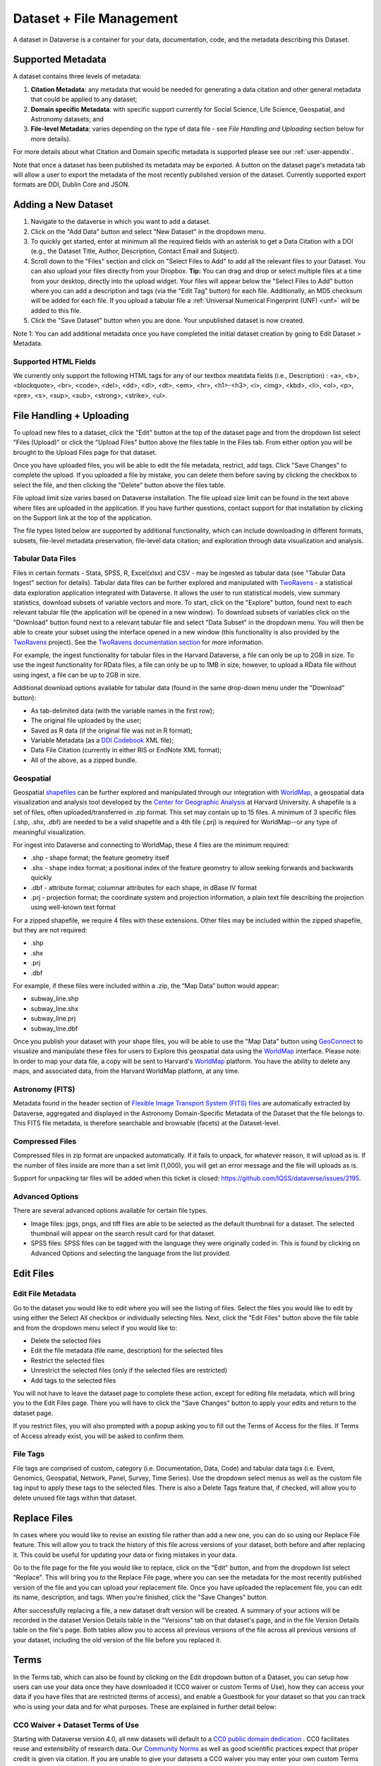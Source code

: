 Dataset + File Management
+++++++++++++++++++++++++

A dataset in Dataverse is a container for your data, documentation, code, and the metadata describing this Dataset.

|image1|

Supported Metadata
==================

A dataset contains three levels of metadata: 

#. **Citation Metadata**: any metadata that would be needed for generating a data citation and other general metadata that could be applied to any dataset;
#. **Domain specific Metadata**: with specific support currently for Social Science, Life Science, Geospatial, and Astronomy datasets; and
#. **File-level Metadata**: varies depending on the type of data file - see *File Handling and Uploading* section below for more details). 

For more details about what Citation and Domain specific metadata is supported please see our :ref:`user-appendix`.

Note that once a dataset has been published its metadata may be exported. A button on the dataset page's metadata tab will allow a user to export the metadata of the most recently published version of the dataset. Currently supported export formats are DDI, Dublin Core and JSON.

Adding a New Dataset
====================

#. Navigate to the dataverse in which you want to add a dataset. 
#. Click on the "Add Data" button and select "New Dataset" in the dropdown menu.
#. To quickly get started, enter at minimum all the required fields with an asterisk to get a Data Citation with a DOI (e.g., the Dataset Title, Author, 
   Description, Contact Email and Subject).
#. Scroll down to the "Files" section and click on "Select Files to Add" to add all the relevant files to your Dataset. 
   You can also upload your files directly from your Dropbox. **Tip:** You can drag and drop or select multiple files at a time from your desktop,
   directly into the upload widget. Your files will appear below the "Select Files to Add" button where you can add a
   description and tags (via the "Edit Tag" button) for each file. Additionally, an MD5 checksum will be added for each file. If you upload a tabular file a :ref:`Universal Numerical Fingerprint (UNF) <unf>` will be added to this file.
#. Click the "Save Dataset" button when you are done. Your unpublished dataset is now created. 

Note 1: You can add additional metadata once you have completed the initial dataset creation by going to Edit Dataset > Metadata. 

Supported HTML Fields
---------------------

We currently only support the following HTML tags for any of our textbox meatdata fields (i.e., Description) : <a>, <b>, <blockquote>, 
<br>, <code>, <del>, <dd>, <dl>, <dt>, <em>, <hr>, <h1>-<h3>, <i>, <img>, <kbd>, <li>, <ol>, <p>, <pre>, <s>, <sup>, <sub>, 
<strong>, <strike>, <ul>.

File Handling + Uploading
=========================

To upload new files to a dataset, click the "Edit" button at the top of the dataset page and from the dropdown list select "Files (Upload)" or click the "Upload Files" button above the files table in the Files tab. From either option you will be brought to the Upload Files page for that dataset.

Once you have uploaded files, you will be able to edit the file metadata, restrict, add tags. Click "Save Changes" to complete the upload. If you uploaded a file by mistake, you can delete them before saving by clicking the checkbox to select the file, and then clicking the "Delete" button above the files table.

File upload limit size varies based on Dataverse installation. The file upload size limit can be found in the text above where files are uploaded in the application. If you have further questions, contact support for that installation by clicking on the Support link at the top of the application.

The file types listed below are supported by additional functionality, which can include downloading in different formats, subsets, file-level metadata preservation, file-level data citation; and exploration 
through data visualization and analysis. 

Tabular Data Files
------------------

Files in certain formats - Stata, SPSS, R, Excel(xlsx) and CSV - may be ingested as tabular data (see "Tabular Data Ingest" section for details). Tabular data files can be further explored and manipulated with `TwoRavens <../user/data-exploration/tworavens.html>`_ - a statistical data exploration application integrated with Dataverse. It allows the user to run statistical models, view summary statistics, download subsets of variable vectors and more. To start, click on the "Explore" button, found next to each relevant tabular file (the application will be opened in a new window). To download subsets of variables click on the "Download" button found next to a relevant tabular file and select "Data Subset" in the dropdown menu. You will then be able to create your subset using the interface opened in a new window (this functionality is also provided by the `TwoRavens <../user/data-exploration/tworavens.html>`_ project). See the `TwoRavens documentation section <../user/data-exploration/tworavens.html>`_ for more information.

For example, the ingest functionality for tabular files in the Harvard Dataverse, a file can only be up to 2GB in size. To use the ingest functionality for RData files, a file can only be up to 1MB in size, however, to upload a RData file without using ingest, a file can be up to 2GB in size.

Additional download options available for tabular data (found in the same drop-down menu under the "Download" button): 

- As tab-delimited data (with the variable names in the first row); 
- The original file uploaded by the user; 
- Saved as R data (if the original file was not in R format); 
- Variable Metadata (as a `DDI Codebook <http://www.ddialliance.org/Specification/DDI-Codebook/>`_ XML file);
- Data File Citation (currently in either RIS or EndNote XML format); 
- All of the above, as a zipped bundle. 

|image2|

Geospatial
----------

Geospatial `shapefiles <http://en.wikipedia.org/wiki/Shapefile>`_ can be further explored and manipulated through our integration with `WorldMap <../user/data-exploration/worldmap.html>`_, a geospatial data visualization and analysis tool developed by the `Center for Geographic Analysis <http://gis.harvard.edu/>`_ at Harvard University. A shapefile is a set of files, often uploaded/transferred in .zip format.  This set may contain up to 15 files.  A minimum of 3 specific files (.shp, .shx, .dbf) are needed to be a valid shapefile and a 4th file (.prj) is required for WorldMap--or any type of meaningful visualization.

For ingest into Dataverse and connecting to WorldMap, these 4 files are the minimum required:

* .shp - shape format; the feature geometry itself
* .shx - shape index format; a positional index of the feature geometry to allow seeking forwards and backwards quickly
* .dbf - attribute format; columnar attributes for each shape, in dBase IV format
* .prj - projection format; the coordinate system and projection information, a plain text file describing the projection using well-known text format

For a zipped shapefile, we require 4 files with these extensions. Other files may be included within the zipped shapefile, but they are not required: 

* .shp
* .shx 
* .prj 
* .dbf 

For example, if these files were included within a .zip, the “Map Data” button would appear: 

* subway_line.shp 
* subway_line.shx 
* subway_line.prj 
* subway_line.dbf

Once you publish your dataset with your shape files, you will be able to use the "Map Data" button using `GeoConnect <https://github.com/IQSS/geoconnect>`_ to visualize and manipulate these files for users to Explore this geospatial data using the `WorldMap <http://worldmap.harvard.edu/>`__ interface. Please note: In order to map your data file, a copy will be sent to Harvard's `WorldMap <http://worldmap.harvard.edu/>`__ platform. You have the ability to delete any maps, and associated data, from the Harvard WorldMap platform, at any time.

Astronomy (FITS)
----------------

Metadata found in the header section of `Flexible Image Transport System (FITS) files <http://fits.gsfc.nasa.gov/fits_primer.html>`_ are automatically extracted by Dataverse, aggregated and displayed in the Astronomy Domain-Specific Metadata of the Dataset that the file belongs to. This FITS file metadata, is therefore searchable and browsable (facets) at the Dataset-level.

Compressed Files
----------------

Compressed files in zip format are unpacked automatically. If it fails to unpack, for whatever reason, it will upload as is. If the number of files inside are more than a set limit (1,000), you will get an error message and the file will uploads as is.

Support for unpacking tar files will be added when this ticket is closed: https://github.com/IQSS/dataverse/issues/2195.

Advanced Options
----------------

There are several advanced options available for certain file types.

- Image files: jpgs, pngs, and tiff files are able to be selected as the default thumbnail for a dataset. The selected thumbnail will appear on the search result card for that dataset.
- SPSS files: SPSS files can be tagged with the language they were originally coded in. This is found by clicking on Advanced Options and selecting the language from the list provided.

Edit Files
==========

Edit File Metadata
------------------

Go to the dataset you would like to edit where you will see the listing of files. Select the files you would like to edit by using either the Select All checkbox or individually selecting files. Next, click the "Edit Files" button above the file table and from the dropdown menu select if you would like to:

- Delete the selected files
- Edit the file metadata (file name, description) for the selected files
- Restrict the selected files
- Unrestrict the selected files (only if the selected files are restricted)
- Add tags to the selected files

You will not have to leave the dataset page to complete these action, except for editing file metadata, which will bring you to the Edit Files page. There you will have to click the "Save Changes" button to apply your edits and return to the dataset page.

If you restrict files, you will also prompted with a popup asking you to fill out the Terms of Access for the files. If Terms of Access already exist, you will be asked to confirm them.

File Tags
---------

File tags are comprised of custom, category (i.e. Documentation, Data, Code) and tabular data tags (i.e. Event, Genomics, Geospatial, Network, Panel, Survey, Time Series). Use the dropdown select menus as well as the custom file tag input to apply these tags to the selected files. There is also a Delete Tags feature that, if checked, will allow you to delete unused file tags within that dataset.

Replace Files
=============

In cases where you would like to revise an existing file rather than add a new one, you can do so using our Replace File feature. This will allow you to track the history of this file across versions of your dataset, both before and after replacing it. This could be useful for updating your data or fixing mistakes in your data.

Go to the file page for the file you would like to replace, click on the "Edit" button, and from the dropdown list select "Replace". This will bring you to the Replace File page, where you can see the metadata for the most recently published version of the file and you can upload your replacement file. Once you have uploaded the replacement file, you can edit its name, description, and tags. When you're finished, click the "Save Changes" button.

After successfully replacing a file, a new dataset draft version will be created. A summary of your actions will be recorded in the dataset Version Details table in the "Versions" tab on that dataset's page, and in the file Version Details table on the file's page. Both tables allow you to access all previous versions of the file across all previous versions of your dataset, including the old version of the file before you replaced it.

.. _license-terms:

Terms
=====

In the Terms tab, which can also be found by clicking on the Edit dropdown button of a Dataset, you can setup how users can use your data once they have downloaded it (CC0 waiver or custom Terms of Use), how they can access your data if you have files that are restricted (terms of access), and enable a Guestbook for your dataset so that you can track who is using your data and for what purposes. These are explained in further detail below:

CC0 Waiver + Dataset Terms of Use 
---------------------------------

Starting with Dataverse version 4.0, all new datasets will default to a `CC0 public domain dedication 
<https://creativecommons.org/publicdomain/zero/1.0/>`_ . CC0 facilitates reuse and extensibility of research data. 
Our `Community Norms <http://best-practices.dataverse.org/harvard-policies/community-norms.html>`_ as well as good scientific
practices expect that proper credit is given via citation. If you are unable to give your datasets a CC0 waiver you may enter 
your own custom Terms of Use for your Datasets.

\* **Legal Disclaimer:** these `Community Norms <http://best-practices.dataverse.org/harvard-policies/community-norms.html>`_ are not a substitute for the CC0 waiver or custom terms and licenses applicable to each dataset. Please be advised that the Community Norms are not a binding contractual agreement, and that downloading datasets from Dataverse does not create a legal obligation to follow these policies.  

Custom Terms of Use for Datasets
--------------------------------

If you are unable to use a CC0 waiver for your datasets you are able to set your own custom terms of use. To do so, select "No, do not apply CC0 - "Public Domain Dedication" and a Terms of Use textbox will show up allowing you to enter your own custom terms of use for your dataset. To add more information about the Terms of Use, click on "Additional Information \[+]".

Here is an `example of a Data Usage Agreement <http://best-practices.dataverse.org/harvard-policies/sample-dua.html>`_ for datasets that have de-identified human subject data.

Restricted Files + Terms of Access 
----------------------------------

If you restrict any files in your dataset, you will be prompted by a pop-up to enter Terms of Access for the data. This can also be edited in the Terms tab or selecting Terms in the "Edit" dropdown button in the dataset. You may also allow users to request access for your restricted files by enabling "Request Access". To add more information about the Terms of Access, click on "Additional Information \[+]".

Guestbook
---------

This is where you will enable a particular Guestbook for your dataset, which is setup at the Dataverse-level. For specific instructions please visit the :ref:`Dataset Guestbooks <dataset-guestbooks>` section of the Dataverse Management page.

.. _permissions:

Permissions
===========

Dataset-Level 
-------------

Dataset permissions can be found from the dataset by clicking the "Edit" button and from the dropdown list selecting "Permissions".

The dataset permissions page has two sections: Users/Groups and Roles. In the top, "Users/Groups" panel, you can find all the users and groups that have access to your dataset. To give someone access to view your unpublished dataset or edit your published or unpublished dataset, click on the "Assign Roles to Users/Groups" button in the Users/Groups section.

The panel below that is "Roles" where you can find all the roles set up in your dataverse, that you can assign to users and groups. These roles are set at your dataverse-level and are displayed here at the dataset-level as a reference for when you are granting permission to users and/or groups.

File-Level
----------

If you have restricted specific files the file-level permissions is where you will need to go to grant users/groups access to specific restricted files. Dataset file permissions are located under Permissions in the Edit button on a dataset page. The file permissions page has two sections: Users/Groups and Files.

To give someone access to your restricted files, click on the "Grant Access to Users/Groups" button in the Users/Groups section. 

Publish Dataset
===============

When you publish a dataset (available to an Admin, Curator, or any custom role which has this level of permission assigned), you make it available to the public so that other users can browse or search for it. Once your dataset is ready to go public, go to your dataset page and click on the "Publish" button on the right hand side of the page. A pop-up will appear to confirm that you are ready to actually Publish since once a dataset is made public it can no longer be unpublished. 

Whenever you edit your dataset, you are able to publish a new version of the dataset. The publish dataset button will reappear whenever you edit the metadata of the dataset or add a file.

Note: Prior to publishing your dataset the Data Citation will indicate that this is a draft but the "DRAFT VERSION" text
will be removed as soon as you Publish.

Submit for Review
=================

If you have a Contributor role (can edit metadata, upload files, and edit files, edit Terms, Guestbook, and Submit datasets for review) in a Dataverse you can submit your dataset for review when you have finished uploading your files and filling in all of the relevant metadata fields. To Submit for Review, go to your dataset and click on the "Submit for Review" button, which is located next to the "Edit" button on the upper-right. Once Submitted for Review: the Admin or Curator for this Dataverse will be notified to review this dataset before they decide to either "Publish" the dataset or "Return to Author". If the dataset is published the contributor will be notified that it is now published. If the dataset is returned to the author, the contributor of this dataset will be notified that they need to make modifications before it can be submitted for review again.

.. _privateurl:

Private URL to Review Unpublished Dataset
=========================================

Creating a Private URL for your dataset allows you to share your dataset (for viewing and downloading of files) before it is published to a wide group of individuals who may not have a user account on Dataverse. Anyone you send the Private URL to will not have to log into Dataverse to view the dataset.

#. Go to your unpublished dataset
#. Select the “Edit” button
#. Select “Private URL” in the dropdown menu
#. In the pop-up select “Create Private URL”
#. Copy the Private URL which has been created for this dataset and it can now be shared with anyone you wish to have access to view or download files in your unpublished dataset.

To disable a Private URL and to revoke access, follow the same steps as above until step #3 when you return to the popup, click the “Disable Private URL” button.

Dataset Versions
================

Versioning is important for long-term research data management where metadata and/or files are updated over time. It is used to track any metadata or file changes (e.g., by uploading a new file, changing file metadata, adding or editing metadata) once you have published your dataset.

|image3|

Once you edit your published dataset a new draft version of this dataset will be created. To publish this new version of your dataset, select the "Publish Dataset" button on the top right side of the page. If you were at version 1 of your dataset, depending on the types of changes you had made, you would be asked to publish your draft as either version 1.1 or version 2.0.

**Important Note:** If you add a file, your dataset will automatically be bumped up to a major version (e.g., if you were at 1.0 you will go to 2.0).

.. To get to the already published version 1 of your dataset, click on the "View Dataset Versions" button on the top left section of your dataset. To go back to the unpublished version click on the same button.

On the Versions tab of a dataset page, there is a versions table that displays the version history of the dataset. You can use the version number links in this table to navigate between the different versions of the dataset, including the unpublished draft version, if you have permission to access it.

There is also a Versions tab on the file page. The versions table for a file displays the same information as the dataset, but the summaries are filtered down to only show the actions related to that file. If a new dataset version were created without any changes to an individual file, that file's version summary for that dataset version would read "No changes associated with this version".

Version Details
---------------

To view what has exactly changed starting from the originally published version to any subsequent published versions: click the Versions tab on the dataset page to see all versions and changes made for that particular dataset.

Once you have more than one version (can be version 1 and a draft), you can click the "View Details" link next to each summary to learn more about the metadata fields and files that were either added or edited. You can also click the checkboxes to select any two dataset versions, then click the "View Differences" button to open the Version Differences Details popup and compare the differences between them.

.. _deaccession:

Deaccession Dataset
===================

.. warning:: It is not recommended that you deaccession a dataset or a version of a dataset. This is a very serious action that should only occur if there is a legal or valid reason for the dataset to no longer be accessible to the public. If you absolutely must deaccession, you can deaccession a version of a dataset or an entire dataset.

To deaccession, go to your published dataset (or add a new one and publish it), click the "Edit" button, and from the dropdown menu select "Deaccession Dataset". If you have multiple versions of a dataset, you can select here which versions you want to deaccession or choose to deaccession the entire dataset.

You must also include a reason as to why this dataset was deaccessioned. Select the most appropriate reason from the dropdown list of options. If you select "Other", you must also provide additional information.

Add more information as to why this was deaccessioned in the free-text box. If the dataset has moved to a different repository or site you are encouraged to include a URL (preferably persistent) for users to continue to be able to access this dataset in the future.

If you deaccession the most recently published version of the dataset but not all versions of the dataset, you are able to go in and create a new draft for the dataset. For example, you have a version 1 and version 2 of a dataset, both published, and deaccession version 2. You are then able to edit version 1 of the dataset and a new draft vresion will be created.

**Important Note**: A tombstone landing page with the basic citation metadata will always be accessible to the public if they use the persistent URL (Handle or DOI) provided in the citation for that dataset.  Users will not be able to see any of the files or additional metadata that were previously available prior to deaccession.

.. _dataset-widgets:

Widgets
=======

The Widgets feature provides you with code for your personal website so your dataset can be displayed. There are two types of Widgets for a dataset: the Dataset Widget and the Dataset Citation Widget. The Widgets are found by going to your dataset page, clicking the Edit button (the one with the pencil icon) and selecting Widgets from the dropdown menu.

On the Widgets page, you can copy and paste the code snippets for the widget you would like to add to your website. If you need to adjust the height of the widget on your website, you may do so by editing the `heightPx=500` parameter in the code snippet.

Dataset Widget
--------------

The Dataset Widget allows the citation, metadata, files and terms of your dataset to be displayed on your website. When someone downloads a data file in the widget, it will download directly from the datasets on your website. If a file is restricted, they will be directed to your dataverse to log in, instead of logging in through the widget on your site. 

To edit your dataset, you will need to return to the Dataverse repository where the dataset is stored. You can easily do this by clicking on the link that says "Data Stored in (Name) Dataverse" found in the bottom of the widget.

Dataset Citation Widget
-----------------------

The Dataset Citation Widget will provide a citation for your dataset on your personal or project website. Users can download the citation in various formats by using the Cite Data button. The persistent URL in the citation will direct users to the dataset in your dataverse. 

Adding Widgets to an OpenScholar Website
----------------------------------------

#. Log in to your OpenScholar website
#. Either build a new page or navigate to the page you would like to use to show the Dataverse widgets.
#. Click on the Settings Cog and select Layout
#. At the top right, select Add New Widget and under Misc. you will see the Dataverse Dataset and the Dataverse Dataset Citation Widgets. Click on the widget you would like to add, fill out the form, and then drag it to where you would like it to display in the page.

.. |image1| image:: ./img/DatasetDiagram.png
   :class: img-responsive
.. |image2| image:: ./img/data-download.png
   :class: img-responsive
.. |image3| image:: ./img/data_publishing_version_workflow.png
   :class: img-responsive
